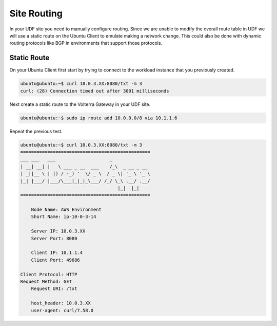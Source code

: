 Site Routing
============

In your UDF site you need to manually configure routing.  Since we are unable
to modify the overall route table in UDF we will use a static route on the 
Ubuntu Client to emulate making a network change.  This could also be done with
dynamic routing protocols like BGP in environments that support those protocols.

Static Route
~~~~~~~~~~~~

On your Ubuntu Client first start by trying to connect to the workload instance 
that you previously created.

.. code-block:: shell
  
  ubuntu@ubuntu:~$ curl 10.0.3.XX:8080/txt -m 3
  curl: (28) Connection timed out after 3001 milliseconds

Next create a static route to the Volterra Gateway in your UDF site.

.. code-block:: shell
  
  ubuntu@ubuntu:~$ sudo ip route add 10.0.0.0/8 via 10.1.1.6

Repeat the previous test.

.. code-block::

    ubuntu@ubuntu:~$ curl 10.0.3.XX:8080/txt -m 3
    ================================================
    ___ ___   ___                    _
    | __| __| |   \ ___ _ __  ___    /_\  _ __ _ __
    | _||__ \ | |) / -_) '  \/ _ \  / _ \| '_ \ '_ \
    |_| |___/ |___/\___|_|_|_\___/ /_/ \_\ .__/ .__/
                                        |_|  |_|
    ================================================

        Node Name: AWS Environment
        Short Name: ip-10-0-3-14

        Server IP: 10.0.3.XX
        Server Port: 8080

        Client IP: 10.1.1.4
        Client Port: 49686

    Client Protocol: HTTP
    Request Method: GET
        Request URI: /txt

        host_header: 10.0.3.XX
        user-agent: curl/7.58.0